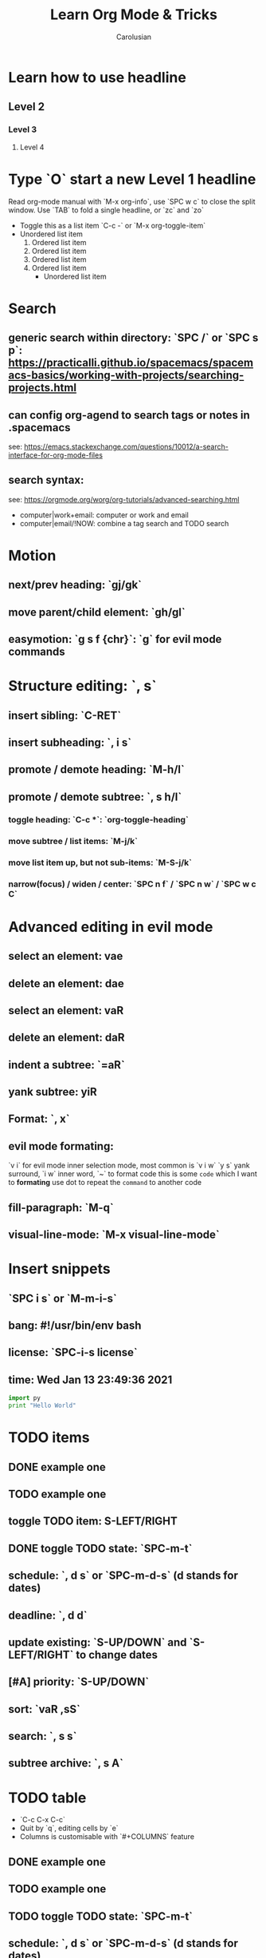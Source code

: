 #+TITLE: Learn Org Mode & Tricks
#+DESCRIPTION: My note to learn Org Mode
#+Author: Carolusian

* Learn how to use headline
** Level 2
*** Level 3
**** Level 4
* Type `O` start a new Level 1 headline
Read org-mode manual with `M-x org-info`, use `SPC w c` to close the split window.
Use `TAB` to fold a single headline, or `zc` and `zo`
- Toggle this as a list item `C-c -` or `M-x org-toggle-item`
- Unordered list item
  1. Ordered list item
  2. Ordered list item
  3. Ordered list item
  4. Ordered list item
     - Unordered list item
* Search
** generic search within directory: `SPC /` or `SPC s p`: https://practicalli.github.io/spacemacs/spacemacs-basics/working-with-projects/searching-projects.html
** can config org-agend to search tags or notes in .spacemacs
   see: https://emacs.stackexchange.com/questions/10012/a-search-interface-for-org-mode-files
** search syntax:
   see: https://orgmode.org/worg/org-tutorials/advanced-searching.html
   - computer|work+email: computer or work and email
   - computer|email/!NOW: combine a tag search and TODO search
* Motion
** next/prev heading: `gj/gk`
** move parent/child element: `gh/gl`
** easymotion: `g s f {chr}`: `g` for evil mode commands 
* Structure editing: `, s`
** insert sibling: `C-RET`
** insert subheading: `, i s`
** promote / demote heading: `M-h/l`
** promote / demote subtree: `, s h/l`
*** toggle heading: `C-c *`: `org-toggle-heading`
*** move subtree / list items: `M-j/k`
*** move list item up, but not sub-items: `M-S-j/k`
*** narrow(focus) / widen / center: `SPC n f` / `SPC n w` / `SPC w c C`
* Advanced editing in evil mode
** select an element: vae
** delete an element: dae
** select an element: vaR
** delete an element: daR
** indent a subtree: `=aR`
** yank subtree: yiR
** Format: `, x`
** evil mode formating:
   `v i` for evil mode inner selection mode, most common is `v i w`
   `y s` yank surround, `i w` inner word, `~` to format code
   this is some ~code~ which I want to *formating*   
   use dot to repeat the ~command~ to another code
** fill-paragraph: `M-q`
** visual-line-mode: `M-x visual-line-mode`
* Insert snippets
** `SPC i s` or `M-m-i-s`
** bang: #!/usr/bin/env bash
** license: `SPC-i-s license`
** time: Wed Jan 13 23:49:36 2021

  #+BEGIN_SRC python 
  import py
  print "Hello World"
  #+END_SRC
   
* TODO items
** DONE example one
   CLOSED: [2021-01-14 Thu 20:24]
   :LOGBOOK:
   CLOCK: [2021-01-14 Thu 20:07]--[2021-01-14 Thu 20:07] =>  0:00
   :END:
** TODO example one
** toggle TODO item: S-LEFT/RIGHT
** DONE toggle TODO state: `SPC-m-t`
   CLOSED: [2021-01-15 Fri 16:36]
** schedule: `, d s` or `SPC-m-d-s` (d stands for dates)
   SCHEDULED: <2021-01-13 Wed 16:00-18:00>
** deadline: `, d d`
   DEADLINE: <2021-01-15 Fri 20:00>
** update existing: `S-UP/DOWN` and `S-LEFT/RIGHT` to change dates
** [#A] priority: `S-UP/DOWN`
** sort: `vaR ,sS`
** search: `, s s`
** subtree archive: `, s A`
* TODO table
  - `C-c C-x C-c`
  - Quit by `q`, editing cells by `e`
  - Columns is customisable with `#+COLUMNS` feature
** DONE example one
   CLOSED: [2021-01-14 Thu 20:24]
   :LOGBOOK:
   CLOCK: [2021-01-14 Thu 20:07]--[2021-01-14 Thu 20:07] =>  0:00
   :END:
** TODO example one
** TODO toggle TODO state: `SPC-m-t`
** schedule: `, d s` or `SPC-m-d-s` (d stands for dates)
   SCHEDULED: <2021-01-13 Wed 16:00-18:00>
** deadline: `, d d`
   DEADLINE: <2021-01-15 Fri 20:00>
** update existing: `S-UP/DOWN` and `S-LEFT/RIGHT` to change dates
** [#A] priority: `S-UP/DOWN`
** sort: `vaR ,sS`
** search: `, s s`
* Tags
** `, i t` or `C-c C-c`                                               
** `SPC u C-c C-c`: align the tags
* Checkbox: - [ ][2/3][66%] `/` and `%`
- [ ] running
- [X] swimming
- [X] toggle: `C-c C-c`
* org-agenda:
** add this to front of agend: `C-c-[` or `M-x org-agenda-file-front`
** remove this from agend `C-c-]` or `M-x org-remove-file`
** open agenda: `, a`
*** list of all todos: `t`, then `RET` to just to the item
**** Use `{N} r` to search a particular type of todo items
*** day/week or week view agenda: `, a a` and `d` or `w` to switch in between 
**** You can use `, d d` or `, d s` to reschedule
*** move between views
**** `M-jkhl`
** Clock mode:
*** `, C i` clock in
*** `, C o` clock out
* Tables
  See: https://orgmode.org/worg/org-tutorials/tables.html
** Creating a table
*** Just start typing: | Name | Phone | Age |
*** Define table size: `C-c |`
*** move between cell: `TAB/S-TAB`
*** Make org-table headline: `SPC m b -`
*** Duplicate a field, copy down: `S-<RET>`
| One          | Two | Three | Four |
|--------------+-----+-------+------|
| New row: `o` | TAB |       |      |
|              | TAB |       |      |
|              | TAB |       |      |
|              |     |       |      |

** Table motion
*** Move row up: M-k
*** Move row down: M-j
*** Move column left: M-h
*** Move column right: M-l
*** Insert colum left: M-S-l
*** Delete colum right: M-S-h
*** Delete current row: dd

* misc
** `M-x cd`: change directory
* Image: toggle with `C-c C-x C-v`
  - See org-download: https://emacs-china.org/t/org-download/1672/9
  - `M-x org-download-clipboard` to download from clipboard
  - `pngpaste` is a dependency
  - need to toggle the inline image again to resize
  
#+ATTR_ORG: :width 400
[[file:website.jpg]]


